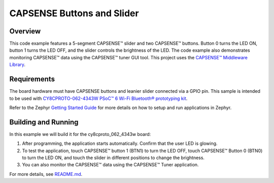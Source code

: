 CAPSENSE Buttons and Slider
######

Overview
********

This code example features a 5-segment CAPSENSE™ slider and two CAPSENSE™ buttons.
Button 0 turns the LED ON, button 1 turns the LED OFF, and the slider controls the brightness of the LED.
The code example also demonstrates monitoring CAPSENSE™ data using the CAPSENSE™ tuner GUI tool.
This project uses the `CAPSENSE™ Middleware Library <https://github.com/Infineon/capsense>`_.

Requirements
************

The board hardware must have CAPSENSE buttons and leanier slider connected via a GPIO pin.
This sample is intended to be used with `CY8CPROTO-062-4343W PSoC™ 6 Wi-Fi Bluetooth® prototyping kit <https://www.cypress.com/CY8CPROTO-062-4343W>`_.

Refer to the Zephyr `Getting Started Guide <https://docs.zephyrproject.org/latest/develop/getting_started/index.html>`_ for more details on how to setup and run applications in Zephyr.

Building and Running
********************

In this example we will build it for the cy8cproto_062_4343w board:

.. zephyr-app-commands::
   :zephyr-app: zephyr_example_capsense_buttons_slider
   :board: cy8cproto_062_4343w
   :goals: build
   :compact:

1. After programming, the application starts automatically. Confirm that the user LED is glowing.

2. To test the application, touch CAPSENSE™ button 1 (BTN1) to turn the LED OFF, touch CAPSENSE™ Button 0 (BTN0) to turn the LED ON, and touch the slider in different positions to change the brightness.

3. You can also monitor the CAPSENSE™ data using the CAPSENSE™ Tuner application.

For more details, see `README.md <https://github.com/Infineon/mtb-example-psoc6-capsense-buttons-slider-freertos/tree/release-v3.0.0>`_.
